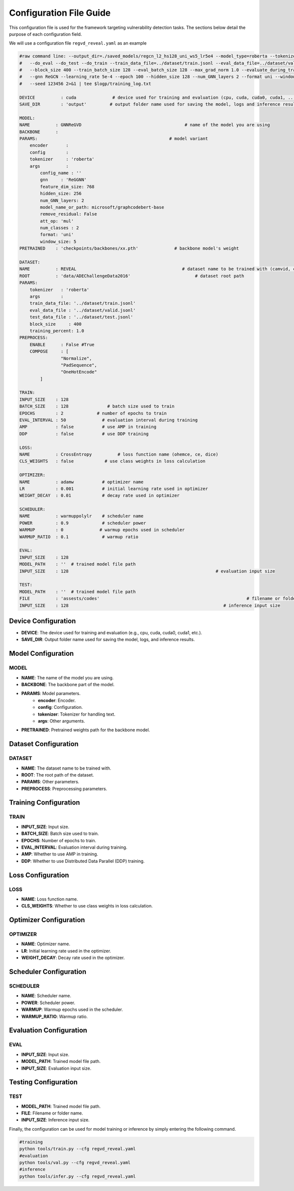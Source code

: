 Configuration File Guide
========================

This configuration file is used for the framework targeting vulnerability detection tasks. The sections below detail the purpose of each configuration field.

We will use a configuration file  ``regvd_reveal.yaml``  as an example

.. code:: console

    #raw command line: --output_dir=./saved_models/regcn_l2_hs128_uni_ws5_lr5e4 --model_type=roberta --tokenizer_name=microsoft/graphcodebert-base --model_name_or_path=microsoft/graphcodebert-base \
    #	--do_eval --do_test --do_train --train_data_file=../dataset/train.jsonl --eval_data_file=../dataset/valid.jsonl --test_data_file=../dataset/test.jsonl \
    #	--block_size 400 --train_batch_size 128 --eval_batch_size 128 --max_grad_norm 1.0 --evaluate_during_training \
    #	--gnn ReGCN --learning_rate 5e-4 --epoch 100 --hidden_size 128 --num_GNN_layers 2 --format uni --window_size 5 \
    #	--seed 123456 2>&1 | tee $logp/training_log.txt

    DEVICE          : cuda              # device used for training and evaluation (cpu, cuda, cuda0, cuda1, ...)
    SAVE_DIR        : 'output'         # output folder name used for saving the model, logs and inference results

    MODEL:                                    
    NAME          : GNNReGVD                                        # name of the model you are using
    BACKBONE      :
    PARAMS:                                                   # model variant
        encoder       : 
        config        :
        tokenizer     : 'roberta'
        args          :
            config_name : ''
            gnn     : 'ReGGNN'
            feature_dim_size: 768
            hidden_size: 256
            num_GNN_layers: 2
            model_name_or_path: microsoft/graphcodebert-base
            remove_residual: False
            att_op: 'mul'
            num_classes : 2
            format: 'uni'
            window_size: 5
    PRETRAINED    : 'checkpoints/backbones/xx.pth'              # backbone model's weight 

    DATASET:
    NAME          : REVEAL                                         # dataset name to be trained with (camvid, cityscapes, ade20k)
    ROOT          : 'data/ADEChallengeData2016'                         # dataset root path
    PARAMS:
        tokenizer   : 'roberta'
        args        :
        train_data_file: '../dataset/train.jsonl'
        eval_data_file : '../dataset/valid.jsonl'
        test_data_file : '../dataset/test.jsonl'
        block_size     : 400
        training_percent: 1.0
    PREPROCESS:
        ENABLE      : False #True
        COMPOSE     : [ 
                    "Normalize",
                    "PadSequence",
                    "OneHotEncode"
            ]

    TRAIN:
    INPUT_SIZE    : 128
    BATCH_SIZE    : 128               # batch size used to train
    EPOCHS        : 2             # number of epochs to train
    EVAL_INTERVAL : 50              # evaluation interval during training
    AMP           : false           # use AMP in training
    DDP           : false           # use DDP training

    LOSS:
    NAME          : CrossEntropy          # loss function name (ohemce, ce, dice)
    CLS_WEIGHTS   : false            # use class weights in loss calculation

    OPTIMIZER:
    NAME          : adamw           # optimizer name
    LR            : 0.001           # initial learning rate used in optimizer
    WEIGHT_DECAY  : 0.01            # decay rate used in optimizer 

    SCHEDULER:
    NAME          : warmuppolylr    # scheduler name
    POWER         : 0.9             # scheduler power
    WARMUP        : 0              # warmup epochs used in scheduler
    WARMUP_RATIO  : 0.1             # warmup ratio
    
    EVAL:
    INPUT_SIZE    : 128
    MODEL_PATH    : ''  # trained model file path
    INPUT_SIZE    : 128                                                         # evaluation input size            

    TEST:
    MODEL_PATH    : ''  # trained model file path
    FILE          : 'assests/codes'                                                         # filename or foldername 
    INPUT_SIZE    : 128                                                            # inference input size


Device Configuration
--------------------

- **DEVICE**: The device used for training and evaluation (e.g., cpu, cuda, cuda0, cuda1, etc.).
- **SAVE_DIR**: Output folder name used for saving the model, logs, and inference results.

Model Configuration
-------------------

MODEL
^^^^^^

- **NAME**: The name of the model you are using.
- **BACKBONE**: The backbone part of the model.
- **PARAMS**: Model parameters.
    - **encoder**: Encoder.
    - **config**: Configuration.
    - **tokenizer**: Tokenizer for handling text.
    - **args**: Other arguments.
- **PRETRAINED**: Pretrained weights path for the backbone model.

Dataset Configuration
---------------------

DATASET
^^^^^^^

- **NAME**: The dataset name to be trained with.
- **ROOT**: The root path of the dataset.
- **PARAMS**: Other parameters.
- **PREPROCESS**: Preprocessing parameters.

Training Configuration
----------------------

TRAIN
^^^^^

- **INPUT_SIZE**: Input size.
- **BATCH_SIZE**: Batch size used to train.
- **EPOCHS**: Number of epochs to train.
- **EVAL_INTERVAL**: Evaluation interval during training.
- **AMP**: Whether to use AMP in training.
- **DDP**: Whether to use Distributed Data Parallel (DDP) training.

Loss Configuration
------------------

LOSS
^^^^

- **NAME**: Loss function name.
- **CLS_WEIGHTS**: Whether to use class weights in loss calculation.

Optimizer Configuration
-----------------------

OPTIMIZER
^^^^^^^^^

- **NAME**: Optimizer name.
- **LR**: Initial learning rate used in the optimizer.
- **WEIGHT_DECAY**: Decay rate used in the optimizer.

Scheduler Configuration
-----------------------

SCHEDULER
^^^^^^^^^

- **NAME**: Scheduler name.
- **POWER**: Scheduler power.
- **WARMUP**: Warmup epochs used in the scheduler.
- **WARMUP_RATIO**: Warmup ratio.

Evaluation Configuration
------------------------

EVAL
^^^^

- **INPUT_SIZE**: Input size.
- **MODEL_PATH**: Trained model file path.
- **INPUT_SIZE**: Evaluation input size.

Testing Configuration
---------------------

TEST
^^^^

- **MODEL_PATH**: Trained model file path.
- **FILE**: Filename or folder name.
- **INPUT_SIZE**: Inference input size.

Finally, the configuration can be used for model training or inference by simply entering the following command. 

.. code:: python

    #training
    python tools/train.py --cfg regvd_reveal.yaml
    #evaluation
    python tools/val.py --cfg regvd_reveal.yaml
    #inference
    python tools/infer.py --cfg regvd_reveal.yaml
